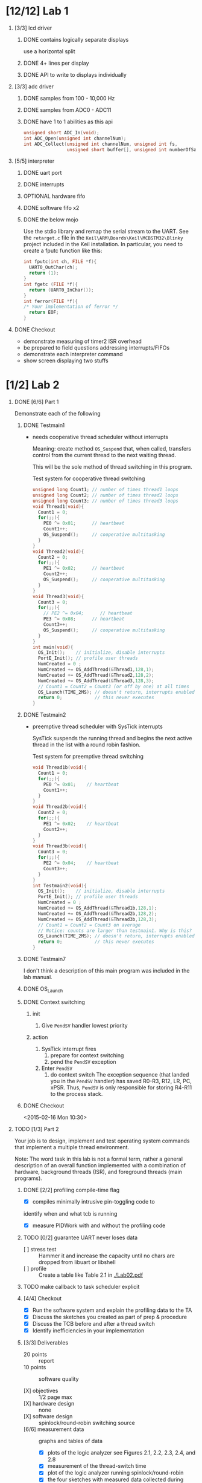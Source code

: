 #+startup: sections
#+options: H:1 num:nil toc:nil \n:nil @:t ::t |:t ^:t *:t TeX:nil LaTeX:t
#+todo: TODO(t) VERIFY(v) IN-PROGRESS(p) BLOCKED(r) | OPTIONAL(o) HIATUS(h) DONE(d) CANCELED(c)
#+author: Hershal Bhave
#+author: Eric Crosson
* [12/12] Lab 1
** [3/3] lcd driver
*** DONE contains logically separate displays
     use a horizontal split
*** DONE 4+ lines per display
*** DONE API to write to displays individually
** [3/3] adc driver
*** DONE samples from 100 - 10,000 Hz
*** DONE samples from ADC0 - ADC11
*** DONE have 1 to 1 abilities as this api
    #+BEGIN_SRC c
      unsigned short ADC_In(void);
      int ADC_Open(unsigned int channelNum);
      int ADC_Collect(unsigned int channelNum, unsigned int fs,
                      unsigned short buffer[], unsigned int numberOfSamples);
    #+END_SRC
** [5/5] interpreter
*** DONE uart port
*** DONE interrupts
*** OPTIONAL hardware fifo
*** DONE software fifo x2
*** DONE the below mojo
  Use the stdio library and remap the serial stream to the UART. See the
  =retarget.c= file in the =Keil\ARM\Boards\Keil\MCBSTM32\Blinky= project
  included in the Keil installation. In particular, you need to create a
  fputc function like this:
  #+BEGIN_SRC c
    int fputc(int ch, FILE *f){
      UART0_OutChar(ch);
      return (1);
    }
    int fgetc (FILE *f){
      return (UART0_InChar());
    }
    int ferror(FILE *f){
    /* Your implementation of ferror */
      return EOF;
    }
  #+END_SRC
** DONE Checkout
- demonstrate measuring of timer2 ISR overhead
- be prepared to field questions addressing interrupts/FIFOs
- demonstrate each interpreter command
- show screen displaying two stuffs
* [1/2] Lab 2
** DONE [6/6] Part 1
Demonstrate each of the following
*** DONE Testmain1
- needs cooperative thread scheduler without interrupts

  Meaning: create method =OS_Suspend= that, when called, transfers
  control from the current thread to the next waiting thread.

  This will be the sole method of thread switching in this program.

  #+NAME: Testmain1
  #+CAPTION: Test system for cooperative thread switching
  #+BEGIN_SRC c :tangle no
    unsigned long Count1; // number of times thread1 loops
    unsigned long Count2; // number of times thread2 loops
    unsigned long Count3; // number of times thread3 loops
    void Thread1(void){
      Count1 = 0;
      for(;;){
        PE0 ^= 0x01;      // heartbeat
        Count1++;
        OS_Suspend();     // cooperative multitasking
      }
    }
    void Thread2(void){
      Count2 = 0;
      for(;;){
        PE1 ^= 0x02;      // heartbeat
        Count2++;
        OS_Suspend();     // cooperative multitasking
      }
    }
    void Thread3(void){
      Count3 = 0;
      for(;;){
        // PE2 ^= 0x04;      // heartbeat
        PE3 ^= 0x08;      // heartbeat
        Count3++;
        OS_Suspend();     // cooperative multitasking
      }
    }
    int main(void){
      OS_Init();    // initialize, disable interrupts
      PortE_Init(); // profile user threads
      NumCreated = 0 ;
      NumCreated += OS_AddThread(&Thread1,128,1);
      NumCreated += OS_AddThread(&Thread2,128,2);
      NumCreated += OS_AddThread(&Thread3,128,3);
      // Count1 = Count2 = Count3 (or off by one) at all times
      OS_Launch(TIME_2MS); // doesn't return, interrupts enabled in here
      return 0;            // this never executes
    }
 #+END_SRC
*** DONE Testmain2
- preemptive thread scheduler with SysTick interrupts

  SysTick suspends the running thread and begins the next active
  thread in the list with a round robin fashion.

  #+NAME: Testmain2
  #+CAPTION: Test system for preemptive thread switching
  #+BEGIN_SRC c :tangle no
    void Thread1b(void){
      Count1 = 0;
      for(;;){
        PE0 ^= 0x01;    // heartbeat
        Count1++;
      }
    }
    void Thread2b(void){
      Count2 = 0;
      for(;;){
        PE1 ^= 0x02;    // heartbeat
        Count2++;
      }
    }
    void Thread3b(void){
      Count3 = 0;
      for(;;){
        PE2 ^= 0x04;    // heartbeat
        Count3++;
      }
    }
    int Testmain2(void){
      OS_Init();    // initialize, disable interrupts
      PortE_Init(); // profile user threads
      NumCreated = 0 ;
      NumCreated += OS_AddThread(&Thread1b,128,1);
      NumCreated += OS_AddThread(&Thread2b,128,2);
      NumCreated += OS_AddThread(&Thread3b,128,3);
      // Count1 = Count2 = Count3 on average
      // Notice: counts are larger than testmain1. Why is this?
      OS_Launch(TIME_2MS); // doesn't return, interrupts enabled in here
      return 0;            // this never executes
    }
  #+END_SRC
*** DONE Testmain7
I don't think a description of this main program was included in
the lab manual.

*** DONE OS_Launch
*** DONE Context switching
**** init
1. Give =PendSV= handler lowest priority
**** action
1. SysTick interrupt fires
   1. prepare for context switching
   2. pend the =PendSV= exception
      [[./img/pendsv_context_switch.png]]
2. Enter =PendSV=
   1. do context switch
      The exception sequence (that landed you in the =PendSV= handler)
      has saved R0-R3, R12, LR, PC, xPSR. Thus, =PendSV= is only
      responsible for storing R4-R11 to the process stack.
*** DONE Checkout
<2015-02-16 Mon 10:30>
** TODO [1/3] Part 2
Your job is to design, implement and test operating system commands
that implement a multiple thread environment.

Note: The word task in this lab is not a formal term, rather a general
description of an overall function implemented with a combination of
hardware, background threads (ISR), and foreground threads (main
programs).
*** DONE [2/2] profiling compile-time flag
- [X] compiles minimally intrusive pin-toggling code to
identify when and what tcb is running
- [X] measure PIDWork with and without the profiling code
*** TODO [0/2] guarantee UART never loses data
- [ ] stress test :: Hammer it and increase the capacity until no chars
                 are dropped from libuart or libshell
- [ ] profile ::  Create a table like Table 2.1 in [[./Lab02.pdf]]
*** TODO make callback to task scheduler explicit
*** [4/4] Checkout
- [X] Run the software system and explain the profiling data to the TA
- [X] Discuss the sketches you created as part of prep & procedure
- [X] Discuss the TCB before and after a thread switch
- [X] Identify inefficiencies in your implementation
*** [3/3] Deliverables
- 20 points :: report
- 10 points :: software quality

- [X] objectives :: 1/2 page max
- [X] hardware design :: none
- [X] software design :: spinlock/round-robin switching source
- [6/6] measurement data :: graphs and tables of data
  - [X] plots of the logic analyzer
     see Figures 2.1, 2.2, 2.3, 2.4, and 2.8
  - [X] measurement of the thread-switch time
  - [X] plot of the logic analyzer running spinlock/round-robin
  - [X] the four sketches with measured data collected during testing
     from first preparation parts 3 and 5
  - [X] a table each showing performance measurements versus sizes of
     OS_Fifo and timeslices
     like Table 2.1
  - [X] table showing performance measurements with/without debugging instruments
- [7/7] analysis and discussion :: 2 page maximum
  - [X] Why did the time jitter in my solution jump from 4 to 6 μs when
     interpreter I/O occurred?
  - [X] Justify why Task 3 has no time jitter on its ADC sampling.
  - [X] There are four (or more) interrupts in this system DAS, ADC,
     Select, and SysTick (thread switch).
     Justify your choice of hardware priorities in the NVIC?
  - [X] Explain what happens if your stack size is too small.
     How could you detect stack overflow? How could you prevent stack overflow from crashing the OS?
  - [X] Both Consumer and Display have an OS_Kill() at the end. Do these
     OS_Kills always execute, sometime execute, or never execute?
     Explain.
  - [X] The interaction between the producer and consumer is
     deterministic. What does deterministic mean?
    - Assume for this question that if the OS_Fifo has 5 elements data
    is lost, but if it has 6 elements no data is lost.
    - What does this tell you about the timing of the consumer plus display?
  - [X] Without going back and actually measuring it, do you think the
     Consumer ever waits when it calls OS_MailBox_Send?
     Explain.
* [1/1] Lab 3
** DONE [4/4] Preparation
*** DONE Add libjitter
**** DONE Add profiling functionality to os
PendSV needs to record the SysTick before and after thread switch to
determine the amount of thread-time jitter. Maybe have each thread
record these jitter values? Not sure how to library-ize this...
**** Valvano
Add features to the OS to measure and record time jitters for the two
periodic threads. Record two maximum jitters and two histograms of
jitter values. In particular, move the jitter measurements from Lab2
into the OS, and make two copies of it. Feel free to change any of the
user code in Lab2.c so they are compatible with your RTOS.
**** Decrypted
Add libjitter, which just keeps a running average and/or buffer of
pidwork values. Research SV (System Service Call).
*** DONE [4/4] Aperiodic background thread triggered on button press
**** DONE Create priority threads
**** DONE Create single-shot threads
**** DONE Button Detection
**** DONE Button Debouncing
**** Valvano
Write C code to implement the second aperiodic background thread,
triggered by a falling edge on PF0. In hardware this is implemented
with the SW2 button. On the robot, you could add a bumper switch and
use this feature to detect collisions. Your OS should allow the user
to activate and arm this feature by passing a user function to
execute, and using the external event mechanism to trigger the
background task. You should also provide an OS function to disarm this
feature. The priority parameters for OS_AddPeriodicThread
OS_AddSW1Task and OS_AddSW2Task allow the user to specify the relative
priority of the four background threads.
**** Decrypted
Basically, get libhw working and make libbutton generalized to work on
any gpio (it's almost there).
*** CANCELED Implement a counting semaphore
**** Valvano
Consider at least two ways to implement blocking semaphores. In this
class, we have 1 to 10 foreground threads.  How would your
implementation be different if there were 100 foreground threads?
Write C code to implement the blocking semaphores. Take one of the
test programs from Lab2.c and modify it to test the blocking
semaphores. In particular, there should be multiple threads signaling
the same semaphore, and multiple threads waiting on that same
semaphore. You should signal both in the background and in the
foreground, but you can only wait in the foreground. Use counters to
make verify the total number of times signal is called matches the
total number of times wait allows a thread to pass. The key is to run
the system in an exhaustive manner increasing the likelihood of
finding bugs. For example, if there is a 1 in 10 4 chance of Condition
A occurring (e.g., PC is executing at a particular spot) and a 1 in 10
4 chance of Condition B occurring, there will be a 1 in 10 8 chance of
Conditions A and B occurring at the same time. You also have to be
careful not to introduce critical sections in the test program itself.
Edit Lab2.c so it is compatible with your RTOS. Modify the numbers in
Signal2() so that the period of this thread is variable.
**** Decrypted
Make a counting semaphore.
*** DONE Consider how to implement a priority scheduler
**** Valvano
Consider at least two ways to implement the priority scheduler. Again,
think about how would your implementation be different if there were
100 foreground threads? Write C code to implement the priority
scheduler.
**** Decrypted
Think about how to implement a priority scheduler. Then implement it.
** Lab Session Notes
- adc sampling at 2 khz
  follow the figure 2.4
- another thread for the serial
- a thread to update the lcd with adc data
- jitter: defined as time past 2khz goal

- task: display threadcount to lcd, watch it increase with button-created threads
- fft to smash the cpu and increase jitter
- task 4/5: from starter code. also to smash cpu for jitter
* [2/2] Lab 4
** DONE [3/3] preparation
*** DONE analog interface design/low-pass filter                  :hershal:
- update <2015-03-18 Wed>:
  - LAB CLOSED until <2015-03-23 Mon>
- use either excel or filterpro (probably filterpro will be easier,
  windows-only), to design an analog low-pass filter
  - 1kHz analog filter:
    - 2x TI TLC2272ACP :: rail-to-fail dual op-amp
    - 2x 10 nF Capacitor
    - 12.4 kOhm Resistor
    - 16.8 kOhm Resistor
    - 12 nF Capacitor
    - 4.220 kOhm Resistor
    - 7.870 kOhm Resistor
    - 68 nF Capacitor
*** DONE real time data acquisition                               :hershal:
**** DONE use the adc to sample data from the ir sensor          :hershal:
**** DONE [4/4] add interpreter commands:                           :eric:
***** DONE enable/disable sampling
***** DONE enable/disable filtering
***** DONE print out the raw adc data
***** CANCELED print out the filtered adc data
*** DONE design a FIR filter
- design a digial FIR filter to condition the signal
**** chat with Priscilla
- look up matlab command =freqz=
- look at lecture 5, talks about FIR in detail
  - [[http://users.ece.utexas.edu/~bevans/courses/realtime/lectures/05_FIR_Filters/index.html]]
- look at hw2
- look at slides from lab3
** DONE [2/2] plot the data on the lcd
**** DONE [2/2] plot:
***** DONE voltage vs. time
***** CANCELED voltage vs. frequency
**** CANCELED plots modes switchable by interpreter commands        :eric:
* [0/3] Lab 5
** TODO [3/10] add new shell commands
*** TODO format
*** DONE mount
*** TODO ls [dir]
*** DONE cat [file]
*** TODO rm [file]
*** TODO touch
*** TODO echo
*** TODO rm
*** TODO mkdir
*** DONE pwd
** TODO [0/5] task 1 :: stream debugging data to sdcard
- [ ] create a new file
- [ ] redirect stdio to a file instead of the serial port
see fputc
- [ ] printf to a file
- [ ] redirect stdio back to the serial port
- [ ] close the file
* [0/10] Lab 6
- [ ] test the CAN physical layer of the network
  Standard CAN 2.0A
- [0/6] debug sensor interfaces
  - [ ] motor
    Measure the current and voltage delivered to the motor under
    no-load conditions.
  - [ ] ping sensor
    Must measure distances accurately at 10 Hz. Measure
    - [ ] max deviation
    - [ ] average
    - [ ] std deviation
    on the 10 samples
  - [ ] IR sensor
- [ ] measure maximum sustained bandwidth of the system
  what factors limit bandwidth?
- [ ] put all pieces together in modified lab4 so data measured in
  each node is available in both computers
* [0/7] Lab 7
** Race rules
1. 60 seconds to set up robot
   - must touch the starting line
2. TA yells go
   - /false start/ when a robot fails to start
     two /false starts/ constitutes a disqualifications
3. Race lasts 180 seconds
   - robots must stop all movement after this time
     robots that continue to move after 180 seconds are deducted two
     points
   - unintelligent robots will be disqualified
   - no pieces may be dropped by your robot
     - TAs will remove unintentionally dropped refuse
*** Team mechanic
- one member of the team will be designated as the mechanic
- mechanic permitted to make *up to 3* repairs during the race
- robots requiring a fourth repair it will be disqualified
**** Examples of repairs
- reorienting the robot
- moving a robot because it's stuck
- reconnecting a loose wire
- fixing a mechanical malfunction
- resetting the software
**** Rules of repairs
- repairs may not impede other robots
- all repairs incur a minimum of 15 seconds penalty
  - a team member shall count down 15 seconds out loud during the
    repair (are you kidding me)
- after repair: robot must be placed back on the track /behind/ where it
  was picked up and not within 2 feet of another robot
*** Scoring
$P = M + S$
| Variable | Meaning                                              |
|----------+------------------------------------------------------|
| $P$      | Score                                                |
| $M$      | Milestones passed                                    |
| $S$      | Bool: robot stops moving after precisely 180 seconds |

**** Achieving a milestone
- any part of your Frisbee disk must cross the milestone line
- only one milestone may be acheived per lap
*** Disqualified robots
- disqualified robots will be removed from the track and placed in a
  position of shame
- disqualified robots get credit and penalties according to the
  scoring criteria up to the point of disqualification
*** Strategy
- move quickly and accurately around the track
- be a good sport
*** Bonus points
**** Pre-Qualifying round
To qualify for the 20 point grade bonus, check out on or before <2015-04-28 Tue>.
- demonstrate to any TA
- on or before <2015-04-30 Thu>
- to reach qualifying round
  - positive score
  - at least two milestones
***** Pre-qualifying rules
- one robot on the track at a time
- first come first served basis
***** Qualifying rules
<2015-05-05 Tue>
- robots race twice
- TA decides race order
- ECJ outdoor plaza
- scores used for seeding into finals
- scores used for finals tie breakers
- can qualify for finals after the pre-qualifying round
  - incurs grade penalty
  - lower seeding score
***** Final competition
<2015-05-07 Thu>
- during class
- ECJ plaza
- direction determined by coin flip at start of each race
- can run test runs between 15:00 and 18:00
- charge batteries for 8 hours prior to race
- after every able robots races three times
  - places 4-7 race for a winner
  - places 1-3 race for a winner
  - ultimate ties broken by additional race-offs
*** The robot
- choose a name for your robot
  - limit to 20 chars including spaces (lol)
- use materials from robot kit
- do not cut the circumference of the Frisbee
- input devices
  - four IR sensors
  - four tactile touch sensors
  - four ultrasonic ranging sensors
- output devices
  - one servo
  - four geeared DC motors
  - two high-RPM low-torque DC motors
  - two stepper motors
  - one solenoid
- must fit in /bounding box/
  - defined as 3D cylinder with 80-degree angles that should contain all hard
    components of your robot
  - /footprint/ is defined as floor of its /bounding box/
    - /footprint/ must equal a standard circular Frisbee at all times
      during the competition
    - soft components (rubber bands, string, piano wire) may extend 2
      inches beyond the footprint.
      - minimize the chance of tangling with other robots
      - tangled robots reqult in double disqualification
  - max height of /bounding box/ is 12 inches at all times during the competition
- wheels on the ground at all times
- cannot go over walls
** Three laws of robotics
1. A robot may not harm a human being, or, through inaction, allow a
   human being to come to harm.
2. A robot must obey the orders given to it by TA-referees.
3. A robot must protect its own existence and the existence of the
   other robots, as long as such protection does not conflict with the
   First or Second Law.
** Judges Rules
- The instructor is the judge.
- Contestants should ask the judge about possible designs or
  strategies that may be questionable under any of the rules.
- Contest rules and procedures, or even the game, may have to be
  altered during the semester. As much notice as possible will be given.
- The judge may alter or eliminate any rule, or add rules, at any
  time.
- The TA-referees will decide any discrepancies in the contest play.
- All decisions of the TA-referees are final.
** Robot structure restrictions
- no additional
  - batteries
  - servos
  - solenoids
  - motors
Besides the above,
- everything powered from the one 8.4V bettery is allowed
- teams may possess only one battery at a time
- no DC-DC converters to gain voltage
- humans may not pre-load potential energy into the 'bot before racing
- no tape
- discard rubber bands before returning kit
** 50$ rule
- don't exceed 50 dollars before shipping and handling when purchasing
add-ons for your robot
- must be available to all teams at that price/delay
- robot name, description, cost, source must be first approved by a
  TA, titled /The 50$ Rule/
- items logged within 5 days of purchase
- purchased/unused items do not count towards yoru limit
- receipt must be shown to TA (with date and cost
** [0/1] Preparation
DEADLINE: <2015-05-15 Fri>
*** TODO Submit the following
- robot name
- first, last name of all team members
- home phone numbers of all teams (?)
- email addresses of all teams
- select two time/week for an official team project meeting (sans TA)
- list regularly scheduled lab hours that all team members can meet
  with a TA
  The TA will select one of these hours to be when your preparation
  and demonstrations will be due
** [0/6] Procedure
DEADLINE: <2015-04-22 Wed>
Note: Don't be a dingus when it comes to debugging
*** TODO Design and build the mechanical aspects of the robot
- Be able to
  - move
  - turn
  - carry electronics
- Sketch
  - mechanical form of robot detailing
    - moving
    - turning
    - carrying
    - sensing
*** TODO Design electronic driving interface
- define the interface connecting
  - steering and motors, to the
  - microcontroller
- snubber diodes must be used for all devices having an inductive load
*** TODO Show how the system will be powered
*** TODO Design low-level sw drivers for movement and steering motors
- robot must use some sort of controller feedback
  defined as sensor input controlling the motor output (hur-dur)
"You can control pweriod, speed, angle to wall, or distance to the
wall. If you want to control another parameter, please get approval
from your TA."
*** TODO Test movement and steering
- [ ] measure maximum speed of the robot
- determine the best way to make turns
- [ ] calculate the accuracy of the turning algorithm
  i.e. if you say "turn 90 degrees" how many degrees does the robot
  actually turn?
** TODO Deliverables
1. Objectives (not required for this 7A)
2. Hardware Design
   - Rough mechanical sketch of the robot (Procedure 1)
   - Electrical circuit diagram for the motor interfaces (Procedure 2)
   - Power supply circuitry (Procedure 3)
3. Software Design (printout of these software components)
   - Low-level device drivers for the motor interfaces (header and code files) (Procedure 4)
   - High-level test program to evaluate movement and steering (Procedure 5)
4. Measurement Data
   - Give the voltage and currents of each of the motors used (Procedure 2)
   - Give the robot speed and turning accuracy (Procedure 5)

5. Analysis and Discussion
   None
